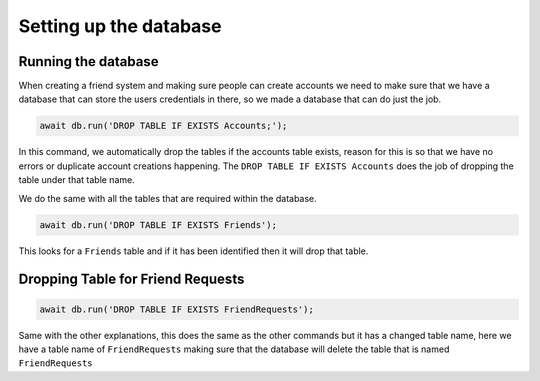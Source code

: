 Setting up the database
=======================

Running the database
--------------------

When creating a friend system and making sure people can create accounts we need to make sure that 
we have a database that can store the users credentials in there, so we made a database that can 
do just the job.

.. code::

  await db.run('DROP TABLE IF EXISTS Accounts;');

In this command, we automatically drop the tables if the accounts table exists, reason for this is so 
that we have no errors or duplicate account creations happening. The ``DROP TABLE IF EXISTS Accounts``
does the job of dropping the table under that table name.

We do the same with all the tables that are required within the database.

.. code::

  await db.run('DROP TABLE IF EXISTS Friends');

This looks for a ``Friends`` table and if it has been identified then it will drop that table.

Dropping Table for Friend Requests
----------------------------------

.. code::

  await db.run('DROP TABLE IF EXISTS FriendRequests');

Same with the other explanations, this does the same as the other commands but it has a changed table name,
here we have a table name of ``FriendRequests`` making sure that the database will delete the table that is named
``FriendRequests``